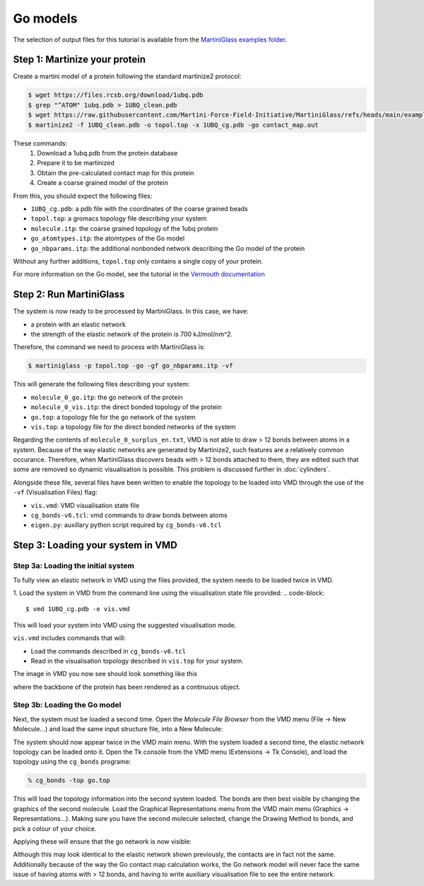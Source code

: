 Go models
=========


The selection of output files for this tutorial is available from the
`MartiniGlass examples folder <https://github.com/Martini-Force-Field-Initiative/MartiniGlass/tree/main/examples/protein_go_model>`_.

Step 1: Martinize your protein
------------------------------

Create a martini model of a protein following the standard martinize2 protocol:

.. code-block::

    $ wget https://files.rcsb.org/download/1ubq.pdb
    $ grep "^ATOM" 1ubq.pdb > 1UBQ_clean.pdb
    $ wget https://raw.githubusercontent.com/Martini-Force-Field-Initiative/MartiniGlass/refs/heads/main/examples/protein_go_model/expected_output/contact_map.out
    $ martinize2 -f 1UBQ_clean.pdb -o topol.top -x 1UBQ_cg.pdb -go contact_map.out

These commands:
 1. Download a 1ubq.pdb from the protein database

 2. Prepare it to be martinized

 3. Obtain the pre-calculated contact map for this protein

 4. Create a coarse grained model of the protein

From this, you should expect the following files:

* ``1UBQ_cg.pdb``: a pdb file with the coordinates of the coarse grained beads
* ``topol.top``: a gromacs topology file describing your system
* ``molecule.itp``: the coarse grained topology of the 1ubq protein
* ``go_atomtypes.itp``: the atomtypes of the Go model
* ``go_nbparams.itp``: the additional nonbonded network describing the Go model of the protein

Without any further additions, ``topol.top`` only contains a single copy of your protein.

For more information on the Go model, see the tutorial in the `Vermouth documentation <https://vermouth-martinize.readthedocs.io/en/latest/tutorials/go_models.html>`_


Step 2: Run MartiniGlass
------------------------

The system is now ready to be processed by MartiniGlass. In this case, we have:

* a protein with an elastic network
* the strength of the elastic network of the protein is 700 kJ/mol/nm^2.

Therefore, the command we need to process with MartiniGlass is:

.. code-block::

    $ martiniglass -p topol.top -go -gf go_nbparams.itp -vf

This will generate the following files describing your system:

* ``molecule_0_go.itp``: the go network of the protein
* ``molecule_0_vis.itp``: the direct bonded topology of the protein
* ``go.top``: a topology file for the go network of the system
* ``vis.top``: a topology file for the direct bonded networks of the system

Regarding the contents of ``molecule_0_surplus_en.txt``, VMD is not able to draw > 12 bonds between
atoms in a system. Because of the way elastic networks are generated by Martinize2, such features are a
relatively common occurance. Therefore, when MartiniGlass discovers beads with > 12 bonds attached to them,
they are edited such that some are removed so dynamic visualisation is possible.
This problem is discussed further in :doc:`cylinders`.

Alongside these file, several files have been written to enable the topology to be loaded into VMD through
the use of the ``-vf`` (Visualisation Files) flag:

* ``vis.vmd``: VMD visualisation state file
* ``cg_bonds-v6.tcl``: vmd commands to draw bonds between atoms
* ``eigen.py``: auxillary python script required by ``cg_bonds-v6.tcl``

Step 3: Loading your system in VMD
----------------------------------

Step 3a: Loading the initial system
^^^^^^^^^^^^^^^^^^^^^^^^^^^^^^^^^^^

To fully view an elastic network in VMD using the files provided, the system needs to be loaded twice in VMD.

1. Load the system in VMD from the command line using the visualisation state file provided:
.. code-block::

    $ vmd 1UBQ_cg.pdb -e vis.vmd

This will load your system into VMD using the suggested visualisation mode.

``vis.vmd`` includes commands that will:

* Load the commands described in ``cg_bonds-v6.tcl``
* Read in the visualisation topology described in ``vis.top`` for your system.

The image in VMD you now see should look something like this

.. image::
    https://github.com/user-attachments/assets/90541ec1-1f90-4844-994e-6f7aad03519e

where the backbone of the protein has been rendered as a continuous object.


Step 3b: Loading the Go model
^^^^^^^^^^^^^^^^^^^^^^^^^^^^^

Next, the system must be loaded a second time. Open the *Molecule File Browser* from the VMD menu
(File -> New Molecule...) and load the same input structure file, into a New Molecule:

.. image::
    https://github.com/user-attachments/assets/7d27ba23-3c5d-4512-bd36-13f945efb320

The system should now appear twice in the VMD main menu. With the system loaded a second time, the
elastic network topology can be loaded onto it. Open the Tk console from the VMD menu
(Extensions -> Tk Console), and load the topology using the ``cg_bonds`` programe:

.. code-block::

    % cg_bonds -top go.top

This will load the topology information into the second system loaded. The bonds are then best visible
by changing the graphics of the second molecule. Load the Graphical Representations menu from the VMD
main menu (Graphics -> Representations...). Making sure you have the second molecule selected, change
the Drawing Method to bonds, and pick a colour of your choice.

Applying these will ensure that the go network is now visible:

.. image::
    https://github.com/user-attachments/assets/e9af0c57-06a3-485b-b505-dd55b79d8606

Although this may look identical to the elastic network shown previously, the contacts are in fact
not the same. Additionally because of the way the Go contact map calculation works, the Go network
model will never face the same issue of having atoms with > 12 bonds, and having to write
auxiliary visualisation file to see the entire network.




